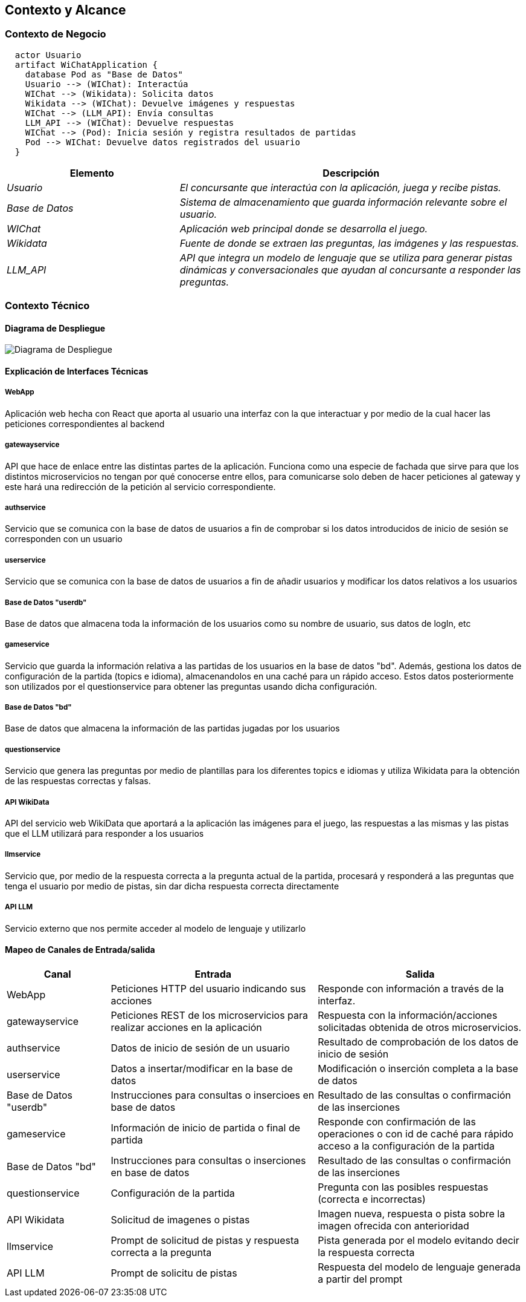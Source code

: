 ifndef::imagesdir[:imagesdir: ../images]

[[section-context-and-scope]]
== Contexto y Alcance


ifdef::arc42help[]
[role="arc42help"]
****
.Contenido  
El ámbito y contexto del sistema, como su nombre lo indica, delimita el sistema (es decir, su ámbito) de todos 
sus interlocutores (sistemas y usuarios vecinos, es decir, el contexto del sistema). De este modo, especifica las interfaces externas.

Si es necesario, diferencie el contexto empresarial (entradas y salidas específicas del dominio) del contexto técnico (canales, protocolos, hardware)..

.Motivación
Las interfaces de dominio y las interfaces técnicas con los socios de comunicación se encuentran entre los aspectos más críticos de su sistema. Asegúrese de comprenderlas por completo.

.Formato
Varias opciones:

* Varios diagramas de contexto
* Listas de socios de comunicación y sus interfaces.


.Más información

Vea https://docs.arc42.org/section-3/[Context and Scope] en la documentación arc42.

****
endif::arc42help[]

=== Contexto de Negocio

[plantuml,png]
----
  actor Usuario
  artifact WiChatApplication {
    database Pod as "Base de Datos"
    Usuario --> (WIChat): Interactúa
    WIChat --> (Wikidata): Solicita datos
    Wikidata --> (WIChat): Devuelve imágenes y respuestas
    WIChat --> (LLM_API): Envía consultas
    LLM_API --> (WIChat): Devuelve respuestas
    WIChat --> (Pod): Inicia sesión y registra resultados de partidas
    Pod --> WIChat: Devuelve datos registrados del usuario
  }
  
----


[options="header",cols="1,2"]
|===
|Elemento|Descripción
| _Usuario_ | _El concursante que interactúa con la aplicación, juega y recibe pistas._
| _Base de Datos_ | _Sistema de almacenamiento que guarda información relevante sobre el usuario._
| _WIChat_ | _Aplicación web principal donde se desarrolla el juego._
| _Wikidata_ | _Fuente de donde se extraen las preguntas, las imágenes y las respuestas._
| _LLM_API_ | _API que integra un modelo de lenguaje que se utiliza para generar pistas dinámicas y conversacionales que ayudan al concursante a responder las preguntas._
|===

ifdef::arc42help[]
[role="arc42help"]
****
.Contenido
Especificación de todos los interlocutores (usuarios, sistemas informáticos, etc.) con explicaciones de las entradas y salidas o interfaces específicas del dominio. 
Opcionalmente, puede añadir formatos o protocolos de comunicación específicos del dominio.

.Motivación
Todas las partes interesadas deben comprender qué datos se intercambian con el entorno del sistema.

.Formato
Todo tipo de diagramas que muestran el sistema como una caja negra y especifican las interfaces del dominio con los socios de comunicación.

Como alternativa (o adicionalmente), puede utilizar una tabla. 
El título de la tabla es el nombre de su sistema, las tres columnas contienen el nombre del interlocutor, las entradas y las salidas.

****
endif::arc42help[]



=== Contexto Técnico

ifdef::arc42help[]
[role="arc42help"]
****
.Contenido
Interfaces técnicas (canales y medios de transmisión) que juntan el sistema con su entorno. Además un mapeo del dominio especifico de entrada/salida a los canales, es decir una explicación de qué entrada salida usa cada canal.

.Motivación
Muchos stakeholders toman decisiones arquitectónicas basadas en las interfaces técnicas entre el sistema y su contexto. En especial, los diseñadores de hardware o infraestructura deciden estas interfaces técnicas.

.Formato
E.g. Diagrama UML de despliegue describiendo canales con los sistemas vecinos,
junto a una tabla de mapeo mostrando las relaciones entre canales y la entrada/salida.

****
endif::arc42help[]

==== Diagrama de Despliegue

image::../images/03-Diagrama-Despliegue.png[Diagrama de Despliegue]


==== Explicación de Interfaces Técnicas

===== WebApp
Aplicación web hecha con React que aporta al usuario una interfaz con la que interactuar y por medio de la cual hacer las peticiones
correspondientes al backend

===== gatewayservice
API que hace de enlace entre las distintas partes de la aplicación. Funciona como una especie de fachada que sirve para que los
distintos microservicios no tengan por qué conocerse entre ellos, para comunicarse solo deben de hacer peticiones al gateway y este
hará una redirección de la petición al servicio correspondiente.

===== authservice
Servicio que se comunica con la base de datos de usuarios a fin de comprobar si los datos introducidos de inicio de sesión
se corresponden con un usuario

===== userservice
Servicio que se comunica con la base de datos de usuarios a fin de añadir usuarios y modificar los datos relativos a los usuarios

===== Base de Datos "userdb"
Base de datos que almacena toda la información de los usuarios como su nombre de usuario, sus datos de logIn, etc

===== gameservice
Servicio que guarda la información relativa a las partidas de los usuarios en la base de datos "bd". Además, gestiona 
los datos de configuración de la partida (topics e idioma), almacenandolos en una caché para un rápido acceso. Estos datos posteriormente
son utilizados por el questionservice para obtener las preguntas usando dicha configuración.

===== Base de Datos "bd"
Base de datos que almacena la información de las partidas jugadas por los usuarios

===== questionservice
Servicio que genera las preguntas por medio de plantillas para los diferentes topics e idiomas y utiliza Wikidata para la 
obtención de las respuestas correctas y falsas.

===== API WikiData
API del servicio web WikiData que aportará a la aplicación las imágenes para el juego, las respuestas a las mismas y las
pistas que el LLM utilizará para responder a los usuarios

===== llmservice
Servicio que, por medio de la respuesta correcta a la pregunta actual de la partida, procesará y responderá a las preguntas que tenga 
el usuario por medio de pistas, sin dar dicha respuesta correcta directamente

===== API LLM
Servicio externo que nos permite acceder al modelo de lenguaje y utilizarlo

==== Mapeo de Canales de Entrada/salida

[options="header",cols="1,2,2"]
|===
| Canal | Entrada | Salida
| WebApp | Peticiones HTTP del usuario indicando sus acciones | Responde con información a través de la interfaz.
| gatewayservice | Peticiones REST de los microservicios para realizar acciones en la aplicación | Respuesta con la información/acciones solicitadas obtenida de otros microservicios.
| authservice | Datos de inicio de sesión de un usuario | Resultado de comprobación de los datos de inicio de sesión
| userservice | Datos a insertar/modificar en la base de datos | Modificación o inserción completa a la base de datos
| Base de Datos "userdb" | Instrucciones para consultas o insercioes en base de datos | Resultado de las consultas o confirmación de las inserciones
| gameservice | Información de inicio de partida o final de partida | Responde con confirmación de las operaciones o con id de caché para rápido acceso a la configuración de la partida
| Base de Datos "bd" | Instrucciones para consultas o inserciones en base de datos | Resultado de las consultas o confirmación de las inserciones
| questionservice | Configuración de la partida | Pregunta con las posibles respuestas (correcta e incorrectas)
| API Wikidata | Solicitud de imagenes o pistas | Imagen nueva, respuesta o pista sobre la imagen ofrecida con anterioridad
| llmservice | Prompt de solicitud de pistas y respuesta correcta a la pregunta | Pista generada por el modelo evitando decir la respuesta correcta
| API LLM | Prompt de solicitu de pistas | Respuesta del modelo de lenguaje generada a partir del prompt
|===

